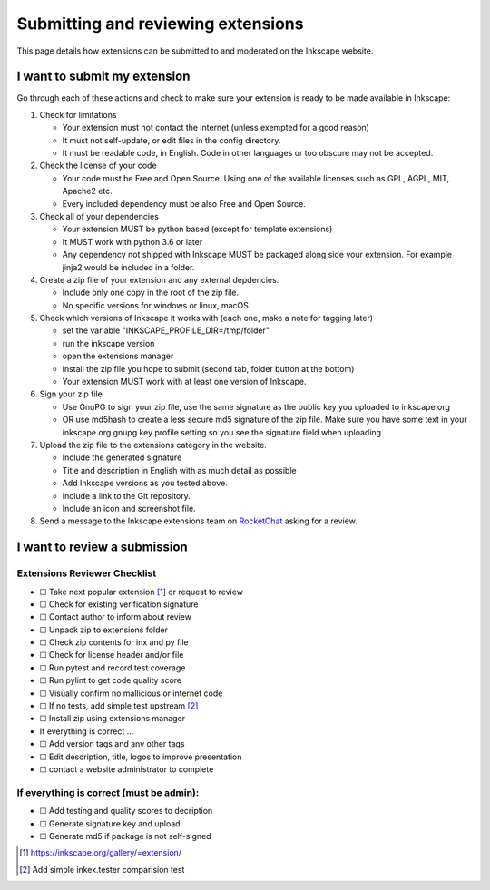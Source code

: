 Submitting and reviewing extensions
===================================

This page details how extensions can be submitted to and moderated on
the Inkscape website.

I want to submit my extension
-----------------------------

Go through each of these actions and check to make sure your extension
is ready to be made available in Inkscape:

#. Check for limitations

   * Your extension must not contact the internet (unless exempted for a good reason)
   * It must not self-update, or edit files in the config directory.
   * It must be readable code, in English. Code in other languages or too obscure may not be accepted.

#. Check the license of your code

   * Your code must be Free and Open Source. Using one of the available licenses such 
     as GPL, AGPL, MIT, Apache2 etc.
   * Every included dependency must be also Free and Open Source.

#. Check all of your dependencies

   * Your extension MUST be python based (except for template extensions)
   * It MUST work with python 3.6 or later
   * Any dependency not shipped with Inkscape MUST be packaged along side your
     extension. For example jinja2 would be included in a folder.

#. Create a zip file of your extension and any external depdencies.

   * Include only one copy in the root of the zip file.
   * No specific versions for windows or linux, macOS.

#. Check which versions of Inkscape it works with (each one, make a note for tagging 
   later)

   * set the variable "INKSCAPE_PROFILE_DIR=/tmp/folder"
   * run the inkscape version
   * open the extensions manager
   * install the zip file you hope to submit (second tab, folder button at the bottom)
   * Your extension MUST work with at least one version of Inkscape.

#. Sign your zip file

   * Use GnuPG to sign your zip file, use the same signature as the public key you 
     uploaded to inkscape.org
   * OR use md5hash to create a less secure md5 signature of the zip file. Make sure 
     you have some text in your inkscape.org gnupg key profile setting so you see the 
     signature field when uploading.

#. Upload the zip file to the extensions category in the website.

   * Include the generated signature
   * Title and description in English with as much detail as possible
   * Add Inkscape versions as you tested above.
   * Include a link to the Git repository.
   * Include an icon and screenshot file.

#. Send a message to the Inkscape extensions team on `RocketChat`_ asking for a review.

.. _RocketChat: https://chat.inkscape.org/channel/inkscape_extensions

I want to review a submission
-----------------------------

Extensions Reviewer Checklist
~~~~~~~~~~~~~~~~~~~~~~~~~~~~~

-  ☐ Take next popular extension [#]_ or request to review
-  ☐ Check for existing verification signature
-  ☐ Contact author to inform about review
-  ☐ Unpack zip to extensions folder
-  ☐ Check zip contents for inx and py file
-  ☐ Check for license header and/or file
-  ☐ Run pytest and record test coverage
-  ☐ Run pylint to get code quality score
-  ☐ Visually confirm no mallicious or internet code
-  ☐ If no tests, add simple test upstream [#]_
-  ☐ Install zip using extensions manager
-  If everything is correct …
-  ☐ Add version tags and any other tags
-  ☐ Edit description, title, logos to improve presentation
-  ☐ contact a website administrator to complete

If everything is correct (must be admin):
~~~~~~~~~~~~~~~~~~~~~~~~~~~~~~~~~~~~~~~~~

-  ☐ Add testing and quality scores to decription
-  ☐ Generate signature key and upload
-  ☐ Generate md5 if package is not self-signed

.. [#] https://inkscape.org/gallery/=extension/

.. [#] Add simple inkex.tester comparision test